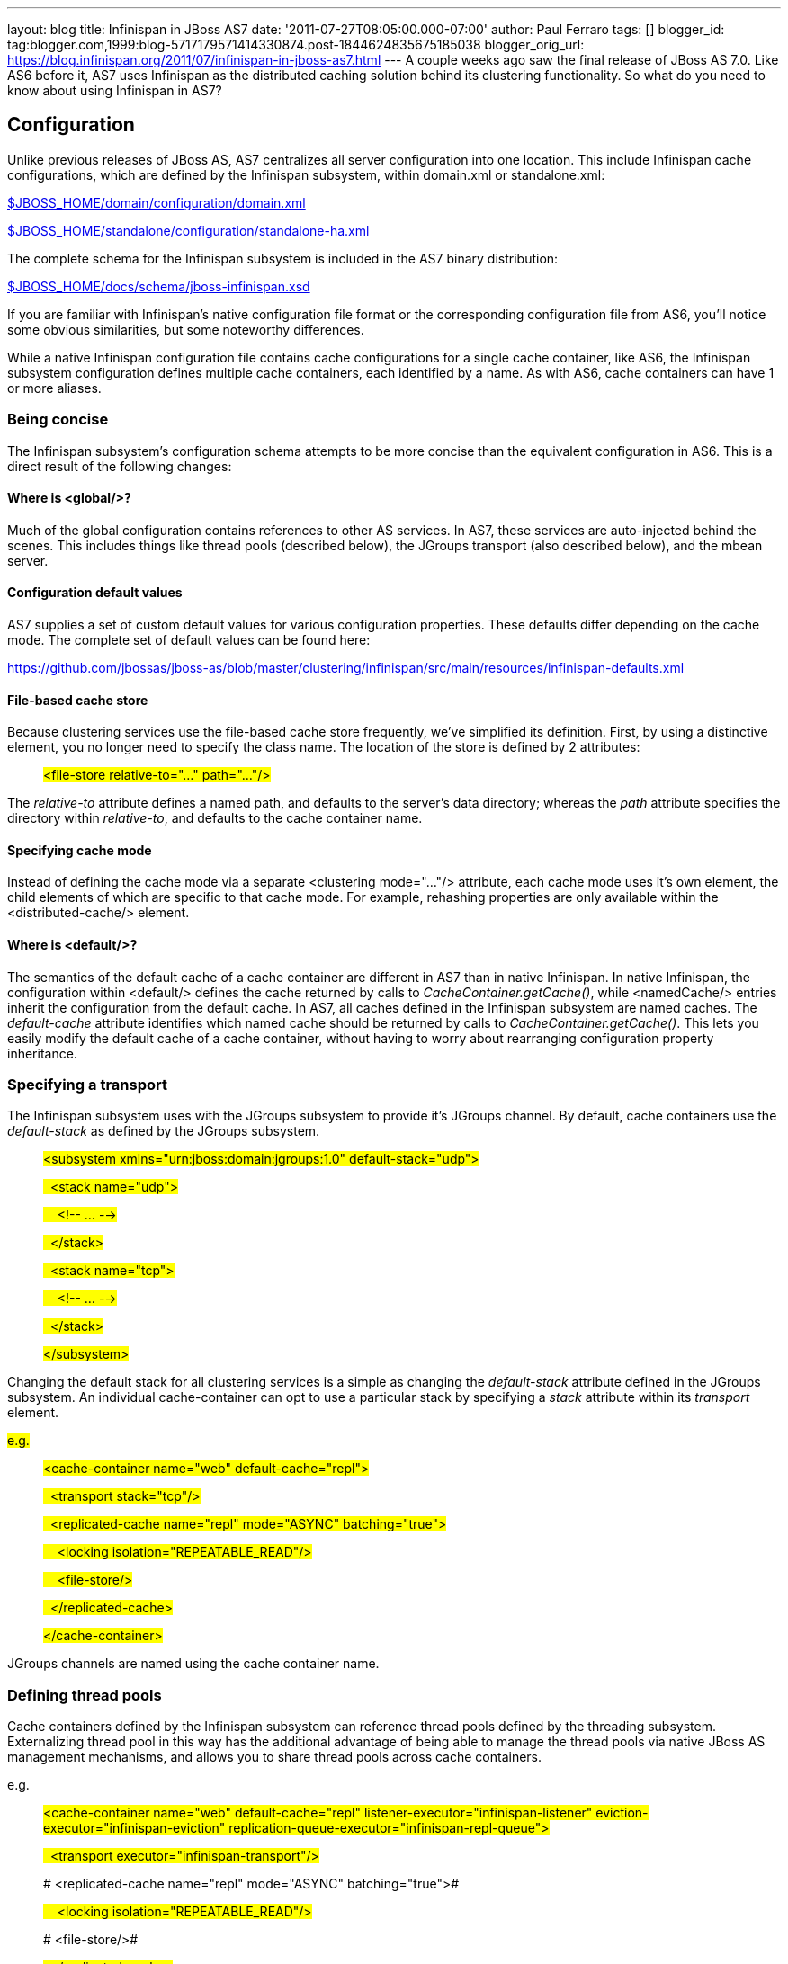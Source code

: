 ---
layout: blog
title: Infinispan in JBoss AS7
date: '2011-07-27T08:05:00.000-07:00'
author: Paul Ferraro
tags: []
blogger_id: tag:blogger.com,1999:blog-5717179571414330874.post-1844624835675185038
blogger_orig_url: https://blog.infinispan.org/2011/07/infinispan-in-jboss-as7.html
---
A couple weeks ago saw the final release of JBoss AS 7.0. Like AS6
before it, AS7 uses Infinispan as the distributed caching solution
behind its clustering functionality. So what do you need to know about
using Infinispan in AS7?


== Configuration


Unlike previous releases of JBoss AS, AS7 centralizes all server
configuration into one location. This include Infinispan cache
configurations, which are defined by the Infinispan subsystem, within
domain.xml or standalone.xml:

https://raw.github.com/jbossas/jboss-as/7.0.0.Final/build/src/main/resources/domain/configuration/domain.xml[$JBOSS_HOME/domain/configuration/domain.xml]

https://raw.github.com/jbossas/jboss-as/7.0.0.Final/build/src/main/resources/standalone/configuration/standalone-ha.xml[$JBOSS_HOME/standalone/configuration/standalone-ha.xml]


The complete schema for the Infinispan subsystem is included in the AS7
binary distribution:

https://raw.github.com/jbossas/jboss-as/7.0.0.Final/build/src/main/resources/docs/schema/jboss-infinispan.xsd[$JBOSS_HOME/docs/schema/jboss-infinispan.xsd]


If you are familiar with Infinispan's native configuration file format
or the corresponding configuration file from AS6, you'll notice some
obvious similarities, but some noteworthy differences.

While a native Infinispan configuration file contains cache
configurations for a single cache container, like AS6, the Infinispan
subsystem configuration defines multiple cache containers, each
identified by a name. As with AS6, cache containers can have 1 or more
aliases.


=== Being concise


The Infinispan subsystem's configuration schema attempts to be more
concise than the equivalent configuration in AS6. This is a direct
result of the following changes:

==== Where is <global/>?

Much of the global configuration contains references to other AS
services. In AS7, these services are auto-injected behind the scenes.
This includes things like thread pools (described below), the JGroups
transport (also described below), and the mbean server.

==== Configuration default values

AS7 supplies a set of custom default values for various configuration
properties. These defaults differ depending on the cache mode. The
complete set of default values can be found here:

https://github.com/jbossas/jboss-as/blob/master/clustering/infinispan/src/main/resources/infinispan-defaults.xml

==== File-based cache store

Because clustering services use the file-based cache store frequently,
we've simplified its definition. First, by using a distinctive element,
you no longer need to specify the class name. The location of the store
is defined by 2 attributes:

_______________________________________________________________
#<file-store relative-to="..." path="..."/>#
_______________________________________________________________

The _relative-to_ attribute defines a named path, and defaults to the
server's data directory; whereas the _path_ attribute specifies the
directory within _relative-to_, and defaults to the cache container
name.

==== Specifying cache mode

Instead of defining the cache mode via a separate <clustering
mode="..."/> attribute, each cache mode uses it's own element, the child
elements of which are specific to that cache mode. For example,
rehashing properties are only available within the <distributed-cache/>
element.

==== Where is <default/>?

The semantics of the default cache of a cache container are different in
AS7 than in native Infinispan. In native Infinispan, the configuration
within <default/> defines the cache returned by calls to
_CacheContainer.getCache()_, while <namedCache/> entries inherit the
configuration from the default cache.
In AS7, all caches defined in the Infinispan subsystem are named caches.
The _default-cache_ attribute identifies which named cache should be
returned by calls to _CacheContainer.getCache()_. This lets you easily
modify the default cache of a cache container, without having to worry
about rearranging configuration property inheritance.


=== Specifying a transport


The Infinispan subsystem uses with the JGroups subsystem to provide it's
JGroups channel. By default, cache containers use the _default-stack_ as
defined by the JGroups subsystem.

_________________________________________________________________________________________
#<subsystem xmlns="urn:jboss:domain:jgroups:1.0"
default-stack="udp">#

#  <stack name="udp">#

#    <!-- ... -->#

#  </stack>#

#  <stack name="tcp">#

#    <!-- ... -->#

#  </stack>#

#</subsystem>#
_________________________________________________________________________________________

Changing the default stack for all clustering services is a simple as
changing the _default-stack_ attribute defined in the JGroups subsystem.
An individual cache-container can opt to use a particular stack by
specifying a _stack_ attribute within its _transport_ element.

#e.g.#

__________________________________________________________________________________
#<cache-container name="web" default-cache="repl">#

#  <transport stack="tcp"/>#

#  <replicated-cache name="repl" mode="ASYNC"
batching="true">#

#    <locking isolation="REPEATABLE_READ"/>#

#    <file-store/>#

#  </replicated-cache>#

#</cache-container>#
__________________________________________________________________________________

JGroups channels are named using the cache container name.


=== Defining thread pools


Cache containers defined by the Infinispan subsystem can reference
thread pools defined by the threading subsystem. Externalizing thread
pool in this way has the additional advantage of being able to manage
the thread pools via native JBoss AS management mechanisms, and allows
you to share thread pools across cache containers.

e.g.

_________________________________________________________________________________________________________________________________________________________________________________________________________
#<cache-container name="web" default-cache="repl"
listener-executor="infinispan-listener"
eviction-executor="infinispan-eviction"
replication-queue-executor="infinispan-repl-queue">#

#  <transport executor="infinispan-transport"/>#

# <replicated-cache name="repl" mode="ASYNC"
batching="true">#

#    <locking isolation="REPEATABLE_READ"/>#

# <file-store/>#

#  </replicated-cache>#

#</cache-container>#

#
#

#<subsystem xmlns="urn:jboss:domain:threads:1.0">#

#  <thread-factory name="infinispan-factory"
priority="1"/>#

#  <bounded-queue-thread-pool
name="infinispan-transport"/>#

#     <core-threads count="1"/>#

#    <queue-length count="100000"/>#

#    <max-threads count="25"/>#

#    <thread-factory name="infinispan-factory"/>#

#  </bounded-queue-thread-pool>#

#  <bounded-queue-thread-pool
name="infinispan-listener"/>#

#    <core-threads count="1"/>#

#    <queue-length count="100000"/>#

#    <max-threads count="1"/>#

#    <thread-factory name="infinispan-factory"/>#

#  </bounded-queue-thread-pool>#

#  <scheduled-thread-pool
name="infinispan-eviction"/>#

#    <max-threads count="1"/>#

#    <thread-factory name="infinispan-factory"/>#

#  </scheduled-thread-pool>#

#  <scheduled-thread-pool
name="infinispan-repl-queue"/>#

#    <max-threads count="1"/>#

#    <thread-factory name="infinispan-factory"/>#

#  </scheduled-thread-pool>#

#</subsystem>
#
_________________________________________________________________________________________________________________________________________________________________________________________________________



== Cache container lifecycle


During AS6 server startup, the _CacheContainerRegistry_ service would
create and start all cache containers defined within its
_infinispan-configs.xml_ file. Individual caches were started and
stopped as needed. Lifecycle control of a cache was the complete
responsibility of the application or service that used it.
Instead of a separate _CacheContainerRegistry_, AS7 uses the generic
_ServiceRegistry_ from the jboss-msc project (i.e. JBoss Modular Service
Container). When AS7 starts, it creates on-demand services for each
cache and cache container defined in the Infinispan subsystem. A service
or deployment that needs to use a given cache or cache container simply
adds a dependency on the relevant service name. When the service or
deployment stops, dependent services are stopped as well, provided they
are not still demanded by some other service or deployment. In this way,
AS7 handles cache and cache container lifecycle for you.

There may be an occasion where you'd like a cache to start eagerly when
the server starts, without requiring a dependency from some service or
deployment. This can be achieve by using the start attribute of a
cache.

e.g.

__________________________________________________________________________________________________
#<cache-container name="cluster"
default-cache="default">#

#  <alias>ha-partition</alias>#

#  <replicated-cache name="default" mode="SYNC"
batching="true" start="EAGER">#

#    <locking isolation="REPEATABLE_READ"/>#

#  </replicated-cache>#

#</cache-container>#
__________________________________________________________________________________________________



== Using an Infinispan cache directly


AS7 adds the ability to inject an Infinispan cache into your application
using standard JEE mechanisms. This is perhaps best explained by an
example:

_____________________________________________________________________________________
#@ManagedBean#

#public class MyBean<K, V> \{#

#  @Resource(lookup="java:jboss/infinispan/_my-container-name_")
#

#  private org.infinispan.manager.CacheContainer
container;#

#  private org.infinispan.Cache<K, V> cache;

#

#  @PostConstruct#

#  public void start() \{#

#    this.cache = this.container.getCache();#

#  }#

#}#
_____________________________________________________________________________________

That's it! No JBoss specific classes required - only standard JEE
annotations. Pretty neat, no?

##


There's only one catch - due to the AS's use of modular classloading,
Infinispan classes are not available to deployments by default. You need
to explicitly tell the AS to import the Infinispan API into your
application. This is most easily done by adding the following line to
your application's _META-INF/MANIFEST.MF_:

##

___________________________________
Dependencies: org.infinispan export
___________________________________

So, how does it all work? If you recall, during server startup, the AS
creates and registers an on-demand service for every Infinispan cache
container defined in the Infinispan subsystem. For every cache
container, the Infinispan subsystem also creates and registers a JNDI
binding service that depends on the associated cache container service.
When the AS deployer encounters the _@Resource(lookup)_ annotation, it
automatically adds a dependency to the application on the JNDI binding
service associated with the specified JNDI name. In the case of the
Infinispan JNDI binding, the binding itself already depends on the
relevant Infinispan cache container service. The net effect is, your
application will include a dependency on the requested cache container.
Consequently, the cache container will automatically start on deploy,
and stop (including all caches) on undeploy.


== Sounds great! Where do I get it?


You can download the JBoss AS 7.0.0 Final release here:

#http://www.jboss.org/jbossas#


User documentation can be found here:

#https://docs.jboss.org/author/display/AS7/Documentation#


And direct any questions to the user forums:

#http://community.jboss.org/en/jbossas/as7_users?view=discussions#


Keep a look out for the 7.0.1 release expected in the coming weeks,
which contains a number of clustering fixes identified since the initial
final release.


== How can I contribute?


Here's the best place to start:

#http://community.jboss.org/wiki/HackingOnAS7#
